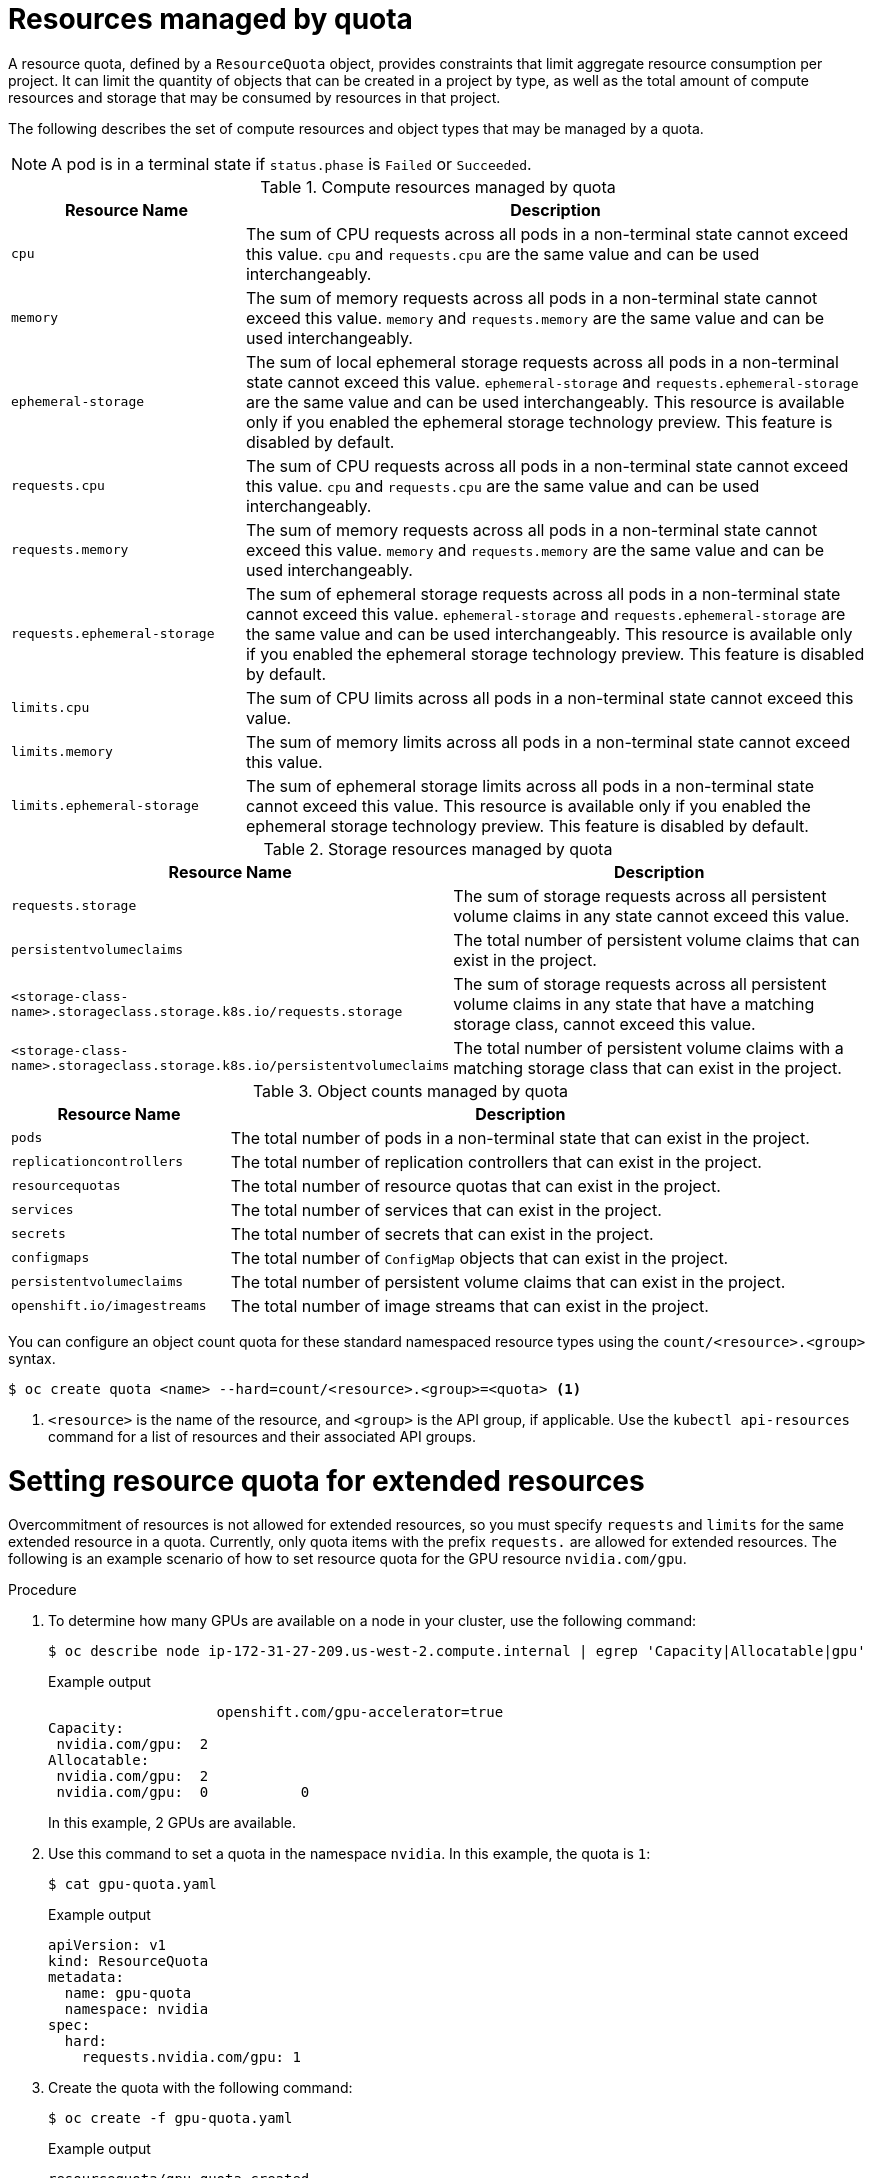 // Module included in the following assemblies:
//
// ../scalability_and_performance/compute-resource-quotas.adoc

:_mod-docs-content-type: CONCEPT
[id="admin-quota-overview_{context}"]
= Resources managed by quota

A resource quota, defined by a `ResourceQuota` object, provides constraints that limit aggregate resource consumption per project. It can limit the quantity
of objects that can be created in a project by type, as well as the total amount of compute resources and storage that may be consumed by resources in that project.

The following describes the set of compute resources and object types that may be managed by a quota.

[NOTE]
====
A pod is in a terminal state if `status.phase` is `Failed` or `Succeeded`.
====

.Compute resources managed by quota
[cols="3a,8a",options="header"]
|===

|Resource Name |Description

|`cpu`
|The sum of CPU requests across all pods in a non-terminal state cannot exceed this value. `cpu` and `requests.cpu` are the same value and can be used
interchangeably.

|`memory`
|The sum of memory requests across all pods in a non-terminal state cannot exceed this value. `memory` and `requests.memory` are the same value and can
be used interchangeably.

|`ephemeral-storage`
|The sum of local ephemeral storage requests across all pods in a non-terminal state cannot exceed this value. `ephemeral-storage` and
`requests.ephemeral-storage` are the same value and can be used interchangeably. This resource is available only if you enabled the ephemeral storage technology preview. This feature is disabled by default.

|`requests.cpu`
|The sum of CPU requests across all pods in a non-terminal state cannot exceed this value. `cpu` and `requests.cpu` are the same value and can be used
interchangeably.

|`requests.memory`
|The sum of memory requests across all pods in a non-terminal state cannot exceed this value. `memory` and `requests.memory` are the same value and can
be used interchangeably.

|`requests.ephemeral-storage`
|The sum of ephemeral storage requests across all pods in a non-terminal state cannot exceed this value. `ephemeral-storage` and
`requests.ephemeral-storage` are the same value and can be used interchangeably. This resource is available only if you enabled the ephemeral
storage technology preview. This feature is disabled by default.

|`limits.cpu`
|The sum of CPU limits across all pods in a non-terminal state cannot exceed this value.

|`limits.memory`
|The sum of memory limits across all pods in a non-terminal state cannot exceed this value.

|`limits.ephemeral-storage`
|The sum of ephemeral storage limits across all pods in a non-terminal state cannot exceed this value. This resource is available only if you enabled the
ephemeral storage technology preview. This feature is disabled by default.
|===


.Storage resources managed by quota
[cols="3a,8a",options="header"]
|===

|Resource Name |Description

|`requests.storage`
|The sum of storage requests across all persistent volume claims in any state cannot exceed this value.

|`persistentvolumeclaims`
|The total number of persistent volume claims that can exist in the project.

|`<storage-class-name>.storageclass.storage.k8s.io/requests.storage`
|The sum of storage requests across all persistent volume claims in any state that have a matching storage class, cannot exceed this value.

|`<storage-class-name>.storageclass.storage.k8s.io/persistentvolumeclaims`
|The total number of persistent volume claims with a matching storage class that can exist in the project.
|===


.Object counts managed by quota
[cols="3a,8a",options="header"]
|===

|Resource Name |Description

|`pods`
|The total number of pods in a non-terminal state that can exist in the project.

|`replicationcontrollers`
|The total number of replication controllers that can exist in the project.

|`resourcequotas`
|The total number of resource quotas that can exist in the project.

|`services`
|The total number of services that can exist in the project.

|`secrets`
|The total number of secrets that can exist in the project.

|`configmaps`
|The total number of `ConfigMap` objects that can exist in the project.

|`persistentvolumeclaims`
|The total number of persistent volume claims that can exist in the project.

|`openshift.io/imagestreams`
|The total number of image streams that can exist in the project.

|===

You can configure an object count quota for these standard namespaced resource types using the `count/<resource>.<group>` syntax.

[source,terminal]
----
$ oc create quota <name> --hard=count/<resource>.<group>=<quota> <1>
----

<1> `<resource>` is the name of the resource, and `<group>` is the API group, if applicable.
Use the `kubectl api-resources` command for a list of resources and their associated API groups.

= Setting resource quota for extended resources

Overcommitment of resources is not allowed for extended resources, so you must specify `requests` and `limits` for the same extended resource in a quota. Currently, only quota items with the prefix `requests.` are allowed for extended resources. The following is an example scenario of how to set resource quota for the GPU resource `nvidia.com/gpu`.

.Procedure

. To determine how many GPUs are available on a node in your cluster, use the following command:
+
[source,terminal]
----
$ oc describe node ip-172-31-27-209.us-west-2.compute.internal | egrep 'Capacity|Allocatable|gpu'
----
+
.Example output

[source,terminal]
----

                    openshift.com/gpu-accelerator=true
Capacity:
 nvidia.com/gpu:  2
Allocatable:
 nvidia.com/gpu:  2
 nvidia.com/gpu:  0           0
----
+
In this example, 2 GPUs are available.

. Use this command to set a quota in the namespace `nvidia`. In this example, the quota is `1`:
+
[source,terminal]
----
$ cat gpu-quota.yaml
----
+
.Example output

[source,terminal]
----
apiVersion: v1
kind: ResourceQuota
metadata:
  name: gpu-quota
  namespace: nvidia
spec:
  hard:
    requests.nvidia.com/gpu: 1

----
. Create the quota with the following command:
+
[source,terminal]
----
$ oc create -f gpu-quota.yaml
----
+
.Example output

[source,terminal]
----
resourcequota/gpu-quota created
----
. Verify that the namespace has the correct quota set using the following command:
+
[source,terminal]
----
$ oc describe quota gpu-quota -n nvidia
----
+
.Example output

[source,terminal]
----
Name:                    gpu-quota
Namespace:               nvidia
Resource                 Used  Hard
--------                 ----  ----
requests.nvidia.com/gpu  0     1
----

. Run a pod that asks for a single GPU with the following command:
+
[source,terminal]
----
$ oc create pod gpu-pod.yaml
----
+
.Example output

[source, terminal]
----
apiVersion: v1
kind: Pod
metadata:
  generateName: gpu-pod-s46h7
  namespace: nvidia
spec:
  restartPolicy: OnFailure
  containers:
  - name: rhel7-gpu-pod
    image: rhel7
    env:
      - name: NVIDIA_VISIBLE_DEVICES
        value: all
      - name: NVIDIA_DRIVER_CAPABILITIES
        value: "compute,utility"
      - name: NVIDIA_REQUIRE_CUDA
        value: "cuda>=5.0"

    command: ["sleep"]
    args: ["infinity"]

    resources:
      limits:
        nvidia.com/gpu: 1
----

. Verify that the pod is running bwith the following command:
+
[source,terminal]
----
$ oc get pods
----
+
.Example output

[source, terminal]
----
NAME              READY     STATUS      RESTARTS   AGE
gpu-pod-s46h7     1/1       Running     0          1m
----

. Verify that the quota `Used` counter is correct by running the following command:
+
[source,terminal]
----
$ oc describe quota gpu-quota -n nvidia
----
+
.Example output

[source, terminal]
----
Name:                    gpu-quota
Namespace:               nvidia
Resource                 Used  Hard
--------                 ----  ----
requests.nvidia.com/gpu  1     1
----

. Using the following command, attempt to create a second GPU pod in the `nvidia` namespace. This is technically available on the node because it has 2 GPUs:
+
[source,terminal]
----
$ oc create -f gpu-pod.yaml
----
+
.Example output

[source, terminal]
----
Error from server (Forbidden): error when creating "gpu-pod.yaml": pods "gpu-pod-f7z2w" is forbidden: exceeded quota: gpu-quota, requested: requests.nvidia.com/gpu=1, used: requests.nvidia.com/gpu=1, limited: requests.nvidia.com/gpu=1
----
+
This `Forbidden` error message occurs because you have a quota of 1 GPU and this pod tried to allocate a second GPU, which exceeds its quota.

= Quota scopes

Each quota can have an associated set of _scopes_. A quota only measures usage for a resource if it matches the intersection of enumerated scopes.

Adding a scope to a quota restricts the set of resources to which that quota can apply. Specifying a resource outside of the allowed set results in a validation error.

[cols="3a,8a",options="header"]
|===

|Scope |Description

|`Terminating`
|Match pods where `spec.activeDeadlineSeconds >= 0`.

|`NotTerminating`
|Match pods where `spec.activeDeadlineSeconds` is `nil`.

|`BestEffort`
|Match pods that have best effort quality of service for either `cpu` or `memory`.

|`otBestEffort`
|Match pods that do not have best effort quality of service for `cpu` and `memory`.
|===

A `BestEffort` scope restricts a quota to limiting the following resources:

- `pods`

A `Terminating`, `NotTerminating`, and `NotBestEffort` scope restricts a quota to tracking the following resources:

* `pods`
* `memory`
* `requests.memory`
* `limits.memory`
* `cpu`
* `requests.cpu`
* `limits.cpu`
* `ephemeral-storage`
* `requests.ephemeral-storage`
* `limits.ephemeral-storage`

[NOTE]
====
Ephemeral storage requests and limits apply only if you enabled the ephemeral storage technology preview. This feature is disabled by default.
====

